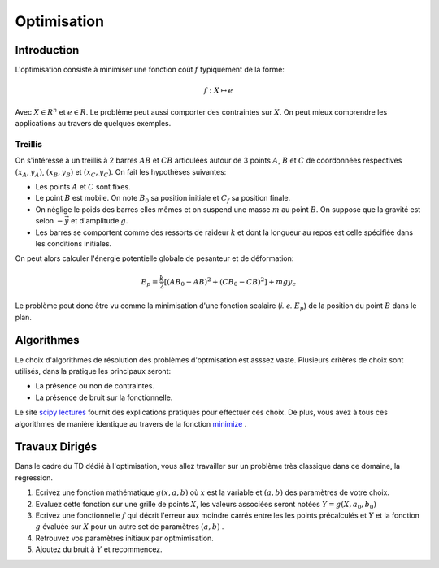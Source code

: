 Optimisation
____________

Introduction
=============

L'optimisation consiste à minimiser une fonction coût :math:`f` typiquement de la forme:

.. math::

  f: X \mapsto e
  
 
Avec :math:`X \in R^n` et :math:`e \in R`. Le problème peut aussi comporter des contraintes sur :math:`X`. On peut mieux comprendre les applications au travers de quelques exemples. 

Treillis
++++++++

On s'intéresse à un treillis à 2 barres :math:`AB` et :math:`CB` articulées autour de 3 points :math:`A`, :math:`B` et :math:`C` de coordonnées respectives :math:`(x_A, y_A)`, :math:`(x_B, y_B)` et :math:`(x_C, y_C)`. On fait les hypothèses suivantes:

* Les points :math:`A` et :math:`C` sont fixes.
* Le point :math:`B` est mobile. On note :math:`B_0` sa position initiale et :math:`C_f` sa position finale.
* On néglige le poids des barres elles mêmes et on suspend une masse :math:`m` au point :math:`B`. On suppose que la gravité est selon :math:`-\vec y` et d'amplitude :math:`g`.
* Les barres se comportent comme des ressorts de raideur :math:`k` et dont la longueur au repos est celle spécifiée dans les conditions initiales.

On peut alors calculer l'énergie potentielle globale de pesanteur et de déformation:

.. math::

  E_p = \frac{k}{2} \left[  (AB_0 - AB)^2 + (CB_0 - CB)^2\right] + mgy_c

Le problème peut donc être vu comme la minimisation d'une fonction scalaire (*i. e.* :math:`E_p`) de la position du point :math:`B` dans le plan.

.. plot:: Optimisation/Example_code/treillis.py
    :include-source: 






Algorithmes
===========

Le choix d'algorithmes de résolution des problèmes d'optmisation est asssez vaste. Plusieurs critères de choix sont utilisés, dans la pratique les principaux seront:

* La présence ou non de contraintes.
* La présence de bruit sur la fonctionnelle.

Le site `scipy lectures <http://scipy-lectures.github.io/advanced/mathematical_optimization/>`_ fournit des explications pratiques pour effectuer ces choix. De plus, vous avez à tous ces algorithmes de manière identique au travers de  la fonction `minimize <http://docs.scipy.org/doc/scipy/reference/generated/scipy.optimize.minimize.html#scipy.optimize.minimize>`_ .


Travaux Dirigés
=================

Dans le cadre du TD dédié à l'optimisation, vous allez travailler sur un problème très classique dans ce domaine, la régression.

1. Ecrivez une fonction mathématique :math:`g(x, a, b)` où :math:`x` est la variable et :math:`(a,b)` des paramètres de votre choix.
2. Evaluez cette fonction sur une grille de points :math:`X`, les valeurs associées seront notées :math:`Y = g(X, a_0, b_0)` 
3. Ecrivez une fonctionnelle :math:`f` qui décrit l'erreur aux moindre carrés entre les les points précalculés et :math:`Y` et la fonction :math:`g` évaluée sur :math:`X` pour un autre set de paramètres :math:`(a,b)` .
4. Retrouvez vos paramètres initiaux par optmimisation.
5. Ajoutez du bruit à :math:`Y` et recommencez.    









